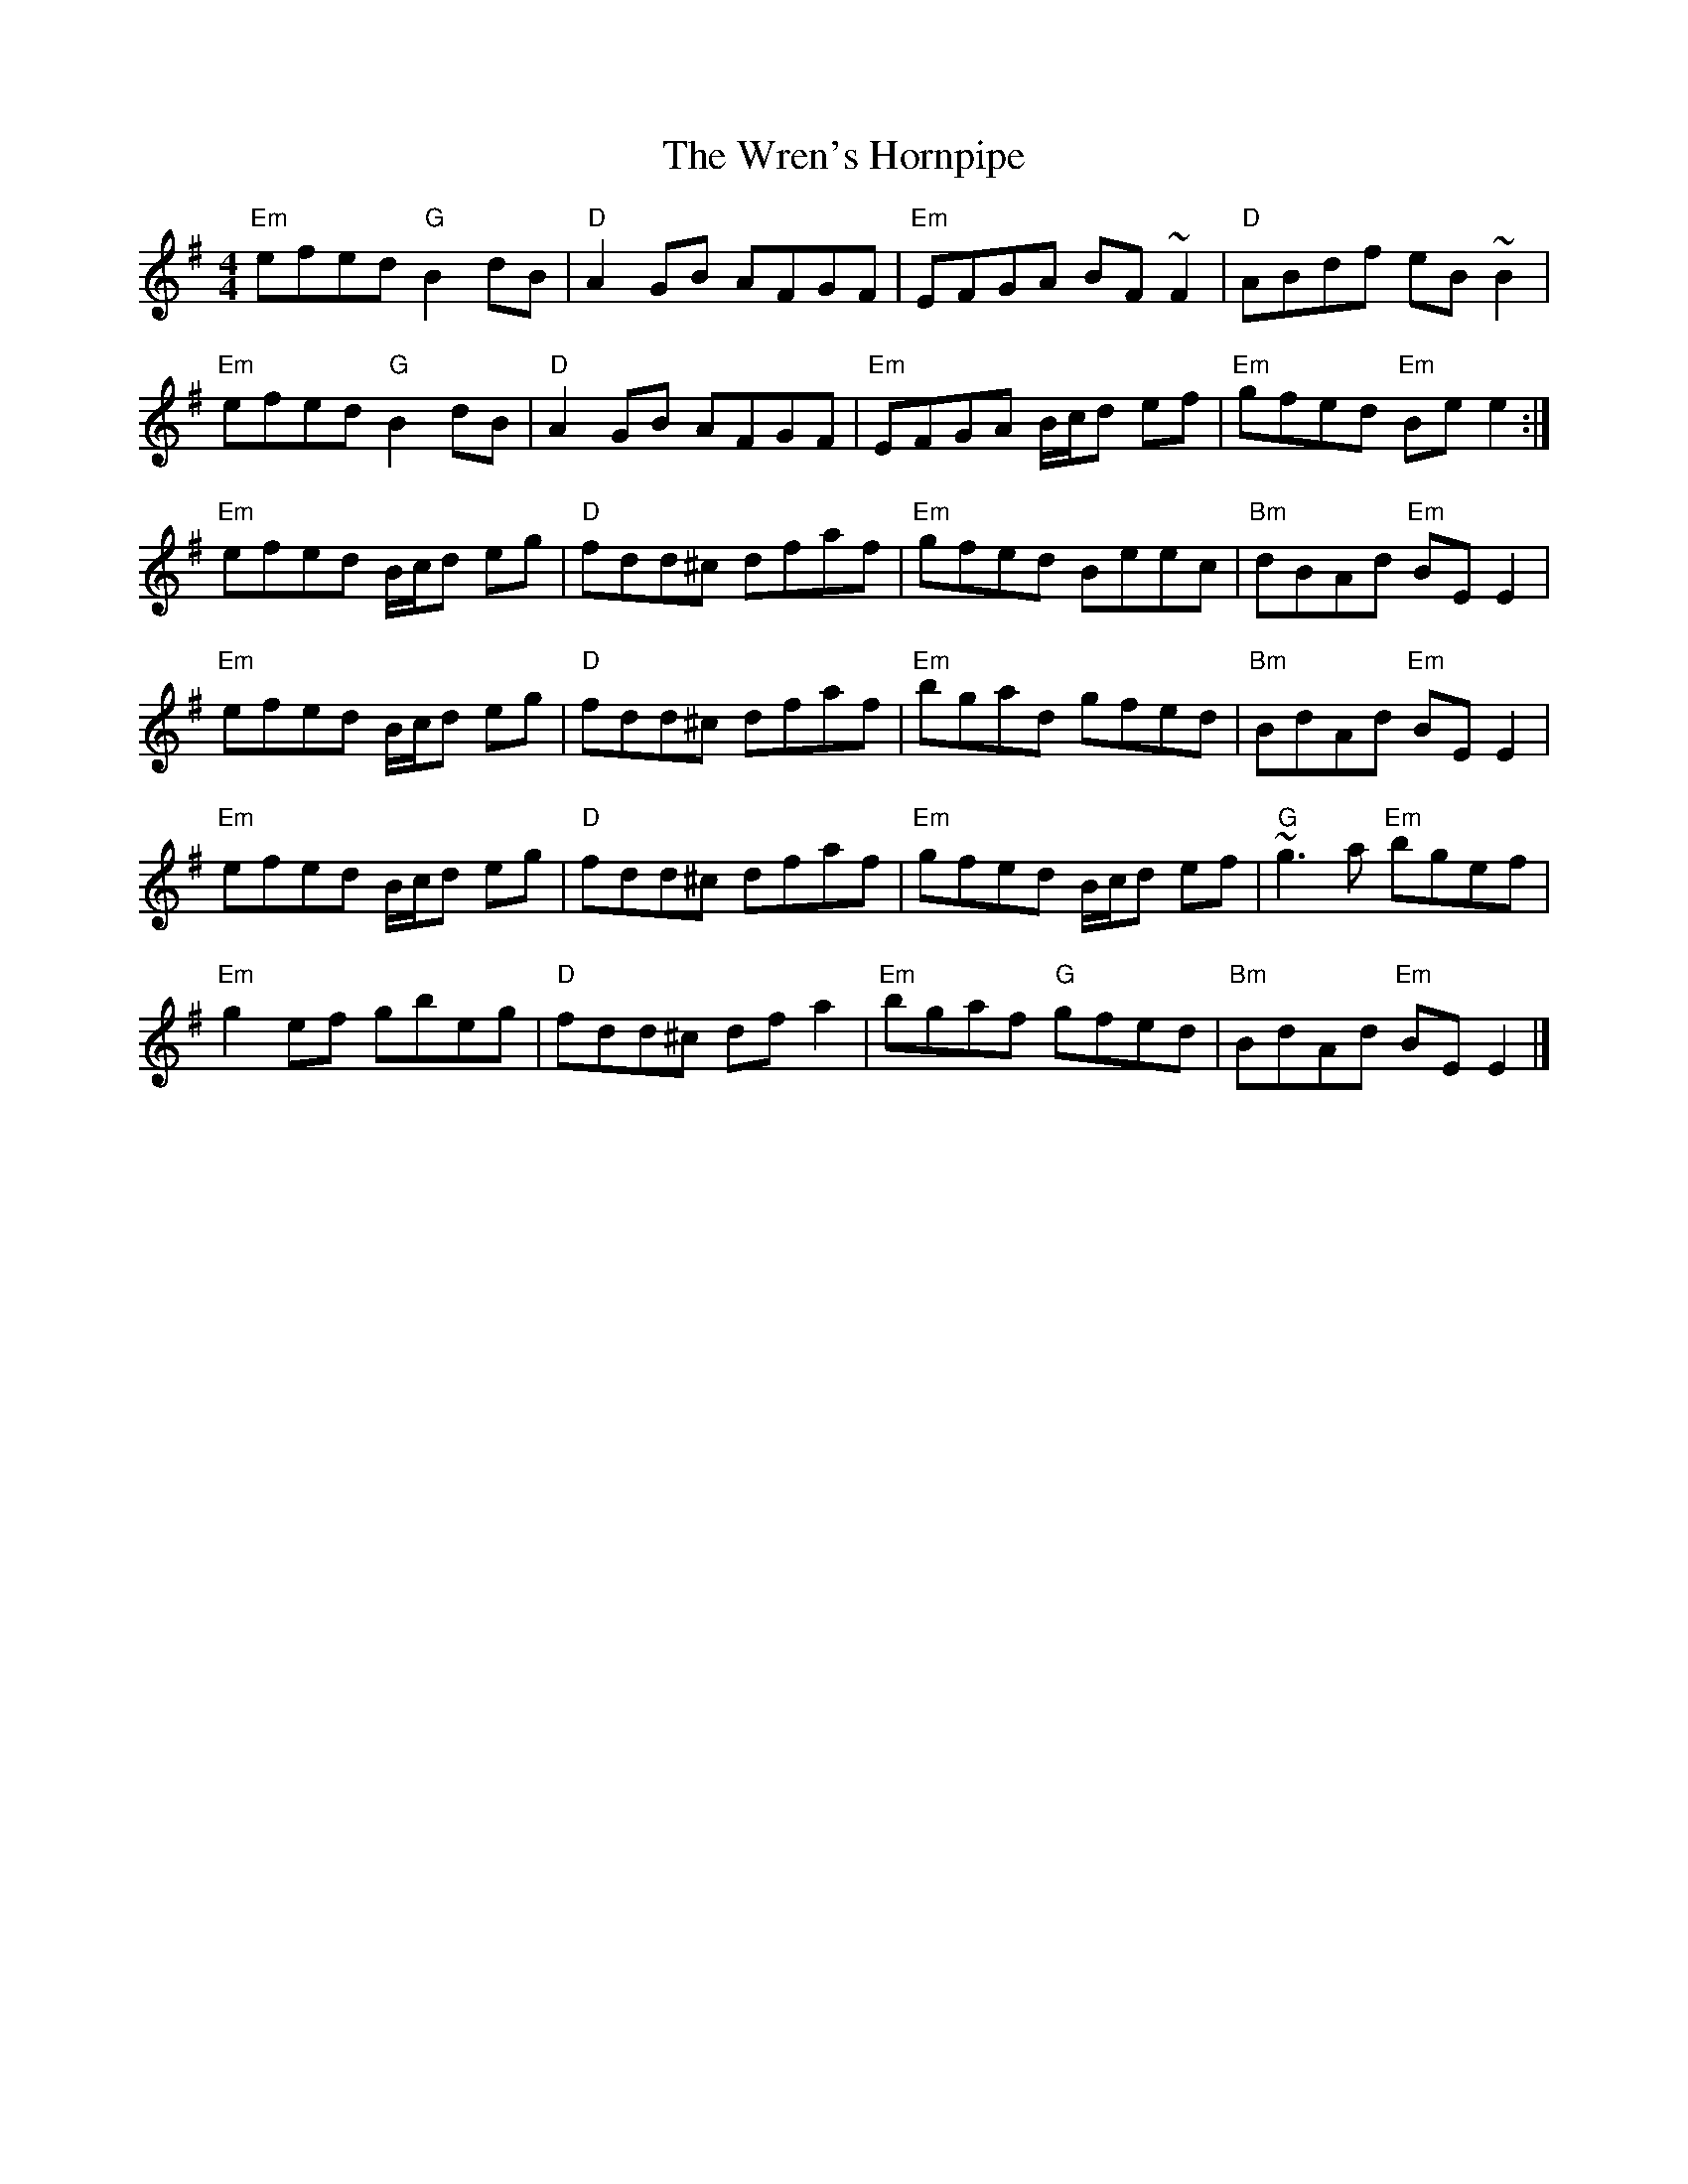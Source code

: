 X:1
T:Wren's Hornpipe, The
R:Hornpipe
M:4/4
L:1/8
K:G
%%printtempo 0
Q:180
"Em"efed "G"B2 dB|"D"A2 GB AFGF|"Em"EFGA BF ~F2|"D"ABdf eB~B2|
"Em"efed "G"B2 dB|"D"A2 GB AFGF|"Em"EFGA B/c/d ef|"Em"gfed "Em"Bee2:|
"Em"efed B/c/d eg|"D"fdd^c dfaf|"Em"gfed Beec|"Bm"dBAd "Em"BE E2|
"Em"efed B/c/d eg|"D"fdd^c dfaf|"Em"bgad gfed|"Bm"BdAd "Em"BE E2|
"Em"efed B/c/d eg|"D"fdd^c dfaf|"Em"gfed B/c/d ef|"G" ~g3a "Em"bgef|
"Em"g2ef gbeg|"D"fdd^c df a2|"Em"bgaf "G"gfed|"Bm"BdAd "Em"BE E2|]
